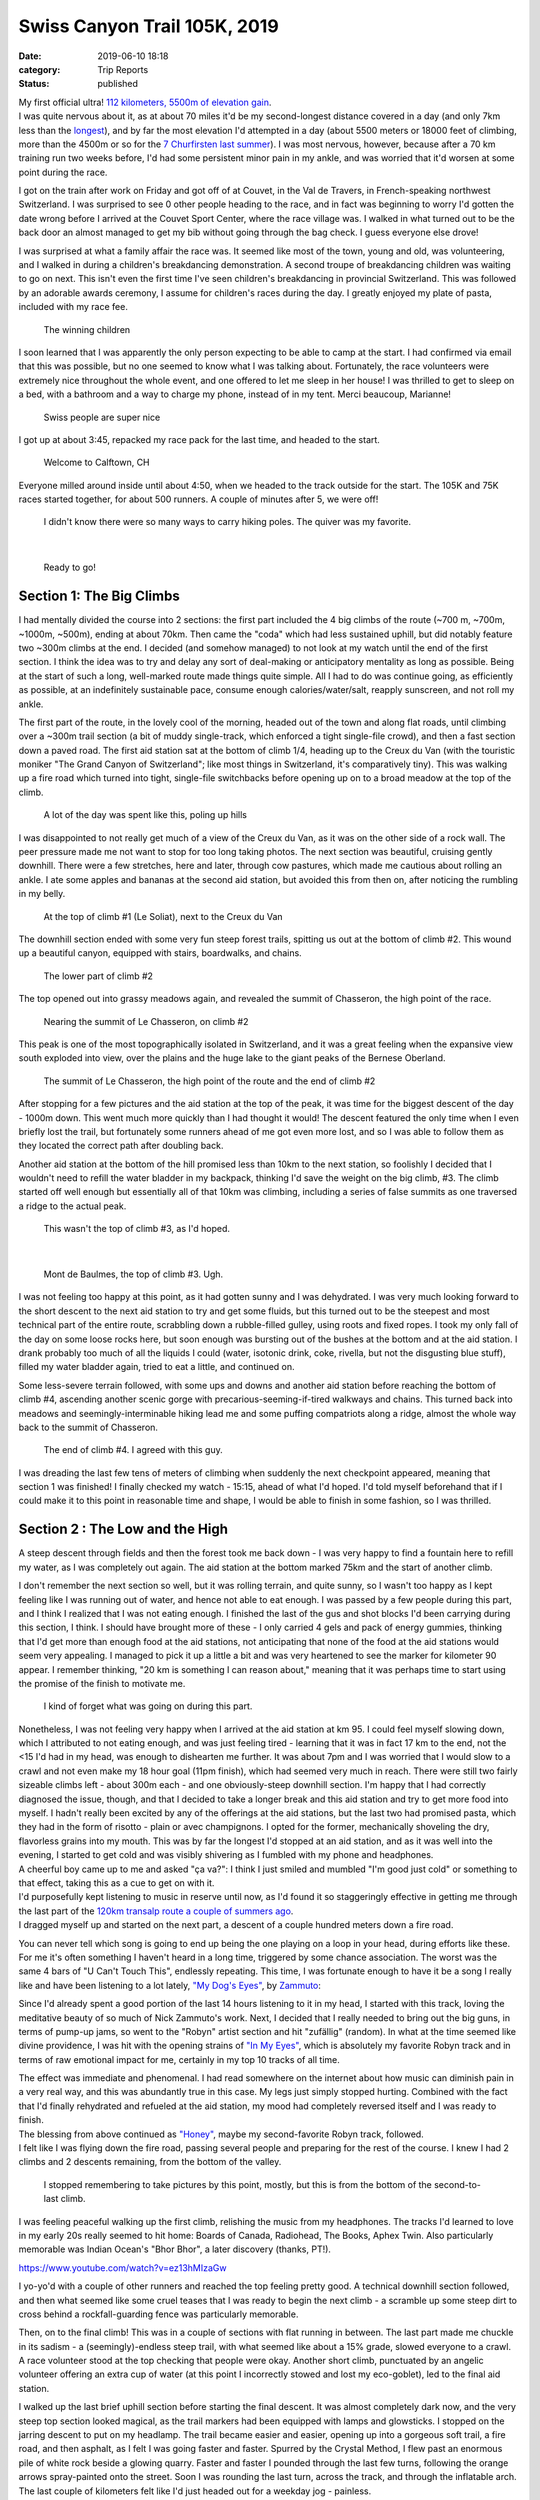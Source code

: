 Swiss Canyon Trail 105K, 2019
#############################
:date: 2019-06-10 18:18
:category: Trip Reports
:status: published

| My first official ultra! `112 kilometers, 5500m of elevation gain <https://swisscanyontrail.com/ultra-trail-105k/>`__.

| I was quite nervous about it, as at about 70 miles it'd be my second-longest distance covered in a day (and only 7km less than the `longest <{filename}transalp-2-lago-2-see-120k-in-a-day.rst>`__), and by far the most elevation I'd attempted in a day (about 5500 meters or 18000 feet of climbing, more than the 4500m or so for the `7 Churfirsten last summer <{filename}the-7-churfirsten.rst>`__). I was most nervous, however, because after a 70 km training run two weeks before, I'd had some persistent minor pain in my ankle, and was worried that it'd worsen at some point during the race.

I got on the train after work on Friday and got off of at Couvet, in the Val de Travers, in French-speaking northwest Switzerland. I was surprised to see 0 other people heading to the race, and in fact was beginning to worry I'd gotten the date wrong before I arrived at the Couvet Sport Center, where the race village was. I walked in what turned out to be the back door an almost managed to get my bib without going through the bag check. I guess everyone else drove!

I was surprised at what a family affair the race was. It seemed like most of the town, young and old, was volunteering, and I walked in during a children's breakdancing demonstration. A second troupe of breakdancing children was waiting to go on next. This isn't even the first time I've seen children's breakdancing in provincial Switzerland. This was followed by an adorable awards ceremony, I assume for children's races during the day. I greatly enjoyed my plate of pasta, included with my race fee.

 |image0| 

 The winning children

I soon learned that I was apparently the only person expecting to be able to camp at the start. I had confirmed via email that this was possible, but no one seemed to know what I was talking about. Fortunately, the race volunteers were extremely nice throughout the whole event, and one offered to let me sleep in her house! I was thrilled to get to sleep on a bed, with a bathroom and a way to charge my phone, instead of in my tent. Merci beaucoup, Marianne!

 

 |image1| 

 Swiss people are super nice

I got up at about 3:45, repacked my race pack for the last time, and headed to the start.

 |image2|

 Welcome to Calftown, CH

Everyone milled around inside until about 4:50, when we headed to the track outside for the start. The 105K and 75K races started together, for about 500 runners. A couple of minutes after 5, we were off!

 |image3| 

 I didn't know there were so many ways to carry hiking poles. The quiver was my favorite.

|

 |image4| 

 Ready to go!

Section 1: The Big Climbs
-------------------------

I had mentally divided the course into 2 sections: the first part included the 4 big climbs of the route (~700 m, ~700m, ~1000m, ~500m), ending at about 70km. Then came the "coda" which had less sustained uphill, but did notably feature two ~300m climbs at the end. I decided (and somehow managed) to not look at my watch until the end of the first section. I think the idea was to try and delay any sort of deal-making or anticipatory mentality as long as possible. Being at the start of such a long, well-marked route made things quite simple. All I had to do was continue going, as efficiently as possible, at an indefinitely sustainable pace, consume enough calories/water/salt, reapply sunscreen, and not roll my ankle.

The first part of the route, in the lovely cool of the morning, headed out of the town and along flat roads, until climbing over a ~300m trail section (a bit of muddy single-track, which enforced a tight single-file crowd), and then a fast section down a paved road. The first aid station sat at the bottom of climb 1/4, heading up to the Creux du Van (with the touristic moniker "The Grand Canyon of Switzerland"; like most things in Switzerland, it's comparatively tiny). This was walking up a fire road which turned into tight, single-file switchbacks before opening up on to a broad meadow at the top of the climb.

 

 |image5| 

 A lot of the day was spent like this, poling up hills

I was disappointed to not really get much of a view of the Creux du Van, as it was on the other side of a rock wall. The peer pressure made me not want to stop for too long taking photos. The next section was beautiful, cruising gently downhill. There were a few stretches, here and later, through cow pastures, which made me cautious about rolling an ankle. I ate some apples and bananas at the second aid station, but avoided this from then on, after noticing the rumbling in my belly.

 |image6| 

 At the top of climb #1 (Le Soliat), next to the Creux du Van

The downhill section ended with some very fun steep forest trails, spitting us out at the bottom of climb #2. This wound up a beautiful canyon, equipped with stairs, boardwalks, and chains.

 |waterfall| 

 The lower part of climb #2

The top opened out into grassy meadows again, and revealed the summit of Chasseron, the high point of the race.

 |image8| 
 
 Nearing the summit of Le Chasseron, on climb #2

This peak is one of the most topographically isolated in Switzerland, and it was a great feeling when the expansive view south exploded into view, over the plains and the huge lake to the giant peaks of the Bernese Oberland.

 |image9| 

 The summit of Le Chasseron, the high point of the route and the end of climb #2

After stopping for a few pictures and the aid station at the top of the peak, it was time for the biggest descent of the day - 1000m down. This went much more quickly than I had thought it would! The descent featured the only time when I even briefly lost the trail, but fortunately some runners ahead of me got even more lost, and so I was able to follow them as they located the correct path after doubling back.

Another aid station at the bottom of the hill promised less than 10km to the next station, so foolishly I decided that I wouldn't need to refill the water bladder in my backpack, thinking I'd save the weight on the big climb, #3. The climb started off well enough but essentially all of that 10km was climbing, including a series of false summits as one traversed a ridge to the actual peak.

 |image10| 

 This wasn't the top of climb #3, as I'd hoped.

|

 |image11| 

 Mont de Baulmes, the top of climb #3. Ugh.

I was not feeling too happy at this point, as it had gotten sunny and I was dehydrated. I was very much looking forward to the short descent to the next aid station to try and get some fluids, but this turned out to be the steepest and most technical part of the entire route, scrabbling down a rubble-filled gulley, using roots and fixed ropes. I took my only fall of the day on some loose rocks here, but soon enough was bursting out of the bushes at the bottom and at the aid station. I drank probably too much of all the liquids I could (water, isotonic drink, coke, rivella, but not the disgusting blue stuff), filled my water bladder again, tried to eat a little, and continued on.

Some less-severe terrain followed, with some ups and downs and another aid station before reaching the bottom of climb #4, ascending another scenic gorge with precarious-seeming-if-tired walkways and chains. This turned back into meadows and seemingly-interminable hiking lead me and some puffing compatriots along a ridge, almost the whole way back to the summit of Chasseron.

 |image12| 

 The end of climb #4. I agreed with this guy.

I was dreading the last few tens of meters of climbing when suddenly the next checkpoint appeared, meaning that section 1 was finished! I finally checked my watch - 15:15, ahead of what I'd hoped. I'd told myself beforehand that if I could make it to this point in reasonable time and shape, I would be able to finish in some fashion, so I was thrilled.

Section 2 : The Low and the High
--------------------------------


| A steep descent through fields and then the forest took me back down - I was very happy to find a fountain here to refill my water, as I was completely out again. The aid station at the bottom marked 75km and the start of another climb.

I don't remember the next section so well, but it was rolling terrain, and quite sunny, so I wasn't too happy as I kept feeling like I was running out of water, and hence not able to eat enough. I was passed by a few people during this part, and I think I realized that I was not eating enough. I finished the last of the gus and shot blocks I'd been carrying during this section, I think. I should have brought more of these - I only carried 4 gels and pack of energy gummies, thinking that I'd get more than enough food at the aid stations, not anticipating that none of the food at the aid stations would seem very appealing. I managed to pick it up a little a bit and was very heartened to see the marker for kilometer 90 appear. I remember thinking, "20 km is something I can reason about," meaning that it was perhaps time to start using the promise of the finish to motivate me.

 |image13| 

 I kind of forget what was going on during this part.

| Nonetheless, I was not feeling very happy when I arrived at the aid station at km 95. I could feel myself slowing down, which I attributed to not eating enough, and was just feeling tired - learning that it was in fact 17 km to the end, not the <15 I'd had in my head, was enough to dishearten me further. It was about 7pm and I was worried that I would slow to a crawl and not even make my 18 hour goal (11pm finish), which had seemed very much in reach. There were still two fairly sizeable climbs left - about 300m each - and one obviously-steep downhill section. I'm happy that I had correctly diagnosed the issue, though, and that I decided to take a longer break and this aid station and try to get more food into myself. I hadn't really been excited by any of the offerings at the aid stations, but the last two had promised pasta, which they had in the form of risotto - plain or avec champignons. I opted for the former, mechanically shoveling the dry, flavorless grains into my mouth. This was by far the longest I'd stopped at an aid station, and as it was well into the evening, I started to get cold and was visibly shivering as I fumbled with my phone and headphones.
| A cheerful boy came up to me and asked "ça va?": I think I just smiled and mumbled "I'm good just cold" or something to that effect, taking this as a cue to get on with it.

| I'd purposefully kept listening to music in reserve until now, as I'd found it so staggeringly effective in getting me through the last part of the `120km transalp route a couple of summers ago <https://thenoblesunfish.wordpress.com/2017/09/19/transalp-2-lago-2-see-120k-in-a-day/>`__.
| I dragged myself up and started on the next part, a descent of a couple hundred meters down a fire road.

You can never tell which song is going to end up being the one playing on a loop in your head, during efforts like these. For me it's often something I haven't heard in a long time, triggered by some chance association. The worst was the same 4 bars of "U Can't Touch This", endlessly repeating. This time, I was fortunate enough to have it be a song I really like and have been listening to a lot lately, `"My Dog's Eyes" <https://zammuto.bandcamp.com/track/my-dogs-eyes>`__, by `Zammuto <https://www.zammutosound.com>`__:

Since I'd already spent a good portion of the last 14 hours listening to it in my head, I started with this track, loving the meditative beauty of so much of Nick Zammuto's work. Next, I decided that I really needed to bring out the big guns, in terms of pump-up jams, so went to the "Robyn" artist section and hit "zufällig" (random). In what at the time seemed like divine providence, I was hit with the opening strains of `"In My Eyes" <https://www.youtube.com/watch?v=LoDIPobm24o>`__, which is absolutely my favorite Robyn track and in terms of raw emotional impact for me, certainly in my top 10 tracks of all time.


| The effect was immediate and phenomenal. I had read somewhere on the internet about how music can diminish pain in a very real way, and this was abundantly true in this case. My legs just simply stopped hurting. Combined with the fact that I'd finally rehydrated and refueled at the aid station, my mood had completely reversed itself and I was ready to finish.
| The blessing from above continued as `"Honey" <https://www.youtube.com/watch?v=Mru9GG3ur9U>`__, maybe my second-favorite Robyn track, followed.
| I felt like I was flying down the fire road, passing several people and preparing for the rest of the course. I knew I had 2 climbs and 2 descents remaining, from the bottom of the valley.

 |image14| 

 I stopped remembering to take pictures by this point, mostly, but this is from the bottom of the second-to-last climb.

I was feeling peaceful walking up the first climb, relishing the music from my headphones. The tracks I'd learned to love in my early 20s really seemed to hit home: Boards of Canada, Radiohead, The Books, Aphex Twin. Also particularly memorable was Indian Ocean's "Bhor Bhor", a later discovery (thanks, PT!).

https://www.youtube.com/watch?v=ez13hMIzaGw

I yo-yo'd with a couple of other runners and reached the top feeling pretty good. A technical downhill section followed, and then what seemed like some cruel teases that I was ready to begin the next climb - a scramble up some steep dirt to cross behind a rockfall-guarding fence was particularly memorable.

Then, on to the final climb! This was in a couple of sections with flat running in between. The last part made me chuckle in its sadism - a (seemingly)-endless steep trail, with what seemed like about a 15% grade, slowed everyone to a crawl. A race volunteer stood at the top checking that people were okay. Another short climb, punctuated by an angelic volunteer offering an extra cup of water (at this point I incorrectly stowed and lost my eco-goblet), led to the final aid station.

I walked up the last brief uphill section before starting the final descent. It was almost completely dark now, and the very steep top section looked magical, as the trail markers had been equipped with lamps and glowsticks. I stopped on the jarring descent to put on my headlamp. The trail became easier and easier, opening up into a gorgeous soft trail, a fire road, and then asphalt, as I felt I was going faster and faster. Spurred by the Crystal Method, I flew past an enormous pile of white rock beside a glowing quarry. Faster and faster I pounded through the last few turns, following the orange arrows spray-painted onto the street. Soon I was rounding the last turn, across the track, and through the inflatable arch. The last couple of kilometers felt like I'd just headed out for a weekday jog - painless.

I finished just after 10 pm, for 17:05 total.

Heading Home
------------

The end was strangely casual - people trickle in over such a long period that the finish is mostly deserted. I drank some water and coke, got my T-shirt from the friendly volunteers (the limited context, the slower-speaking French Swiss, and the occasional English-speaker made my almost complete ignorance of French a non-issue most of the time). Clara thankfully pointed out that I could actually make the last train, so I hastily collected my giant bag with unused tent, and walked back to the train station, smelling like a garbage dump.

I spent the next 4 hours discovering various instances of chafing, blisters and minor abrasions. As I staggered between train platforms, I observed the ways of the drunken Swiss youth, and arrived home at 3 am (thankfully possible, as there are night services to transport said tipsy Swisslings safely back to their dorfs). Then, a glorious shower and bed. Strangely enough, my ankle felt perfectly fine through the race and afterwards - I wonder if my animal brain was frantically trying to find excuses to convince me not to intentionally waste so much energy..

All in all, a really great day, and thanks so much to all those who encouraged me! It was encouraging to know people were following along as I progressed through the checkpoints.

 |image15|

 Bonne course!

.. |image0| image:: images/older_posts/2019/06/children.jpg?w=300
   :class: wp-image-593 size-medium
   :width: 300px
   :height: 225px
   :target: images/older_posts/2019/06/children.jpg
.. |image1| image:: images/older_posts/2019/06/bed.jpg?w=300
   :class: size-medium wp-image-587
   :width: 300px
   :height: 225px
   :target: images/older_posts/2019/06/bed.jpg
.. |image2| image:: images/older_posts/2019/06/welcome_to_calftown.jpg?w=300
   :class: size-medium wp-image-602
   :width: 300px
   :height: 225px
   :target: images/older_posts/2019/06/welcome_to_calftown.jpg
.. |image3| image:: images/older_posts/2019/06/baguette_quiver.jpg?w=225
   :class: size-medium wp-image-586
   :width: 225px
   :height: 300px
   :target: images/older_posts/2019/06/baguette_quiver.jpg
.. |image4| image:: images/older_posts/2019/06/start.jpg?w=225
   :class: size-medium wp-image-598
   :width: 225px
   :height: 300px
   :target: images/older_posts/2019/06/start.jpg
.. |image5| image:: images/older_posts/2019/06/uphill.jpg?w=225
   :class: size-medium wp-image-599
   :width: 225px
   :height: 300px
   :target: images/older_posts/2019/06/uphill.jpg
.. |image6| image:: images/older_posts/2019/06/creux_du_van.jpg?w=300
   :class: size-medium wp-image-594
   :width: 300px
   :height: 225px
   :target: images/older_posts/2019/06/creux_du_van.jpg
.. |waterfall| image:: images/older_posts/2019/06/waterfall.jpg?w=225
   :class: alignnone size-medium wp-image-601
   :width: 225px
   :height: 300px
.. |image8| image:: images/older_posts/2019/06/chasseron_approach.jpg?w=300
   :class: size-medium wp-image-589
   :width: 300px
   :height: 225px
   :target: images/older_posts/2019/06/chasseron_approach.jpg
.. |image9| image:: images/older_posts/2019/06/chasseron_summit.jpg?w=225
   :class: size-medium wp-image-592
   :width: 225px
   :height: 300px
   :target: images/older_posts/2019/06/chasseron_summit.jpg
.. |image10| image:: images/older_posts/2019/06/false_summit.jpg?w=300
   :class: size-medium wp-image-595
   :width: 300px
   :height: 225px
   :target: images/older_posts/2019/06/false_summit.jpg
.. |image11| image:: images/older_posts/2019/06/mont_de_baulmes.jpg?w=225
   :class: size-medium wp-image-597
   :width: 225px
   :height: 300px
   :target: images/older_posts/2019/06/mont_de_baulmes.jpg
.. |image12| image:: images/older_posts/2019/06/chasseron_retour.jpg?w=225
   :class: size-medium wp-image-591
   :width: 225px
   :height: 300px
   :target: images/older_posts/2019/06/chasseron_retour.jpg
.. |image13| image:: images/older_posts/2019/06/grind.jpg?w=300
   :class: size-medium wp-image-596
   :width: 300px
   :height: 225px
   :target: images/older_posts/2019/06/grind.jpg
.. |image14| image:: images/older_posts/2019/06/valley.jpg?w=300
   :class: size-medium wp-image-600
   :width: 300px
   :height: 225px
   :target: images/older_posts/2019/06/valley.jpg
.. |image15| image:: images/older_posts/2019/06/bonne_course.jpg?w=225
   :class: size-medium wp-image-605
   :width: 225px
   :height: 300px
   :target: images/older_posts/2019/06/bonne_course.jpg
